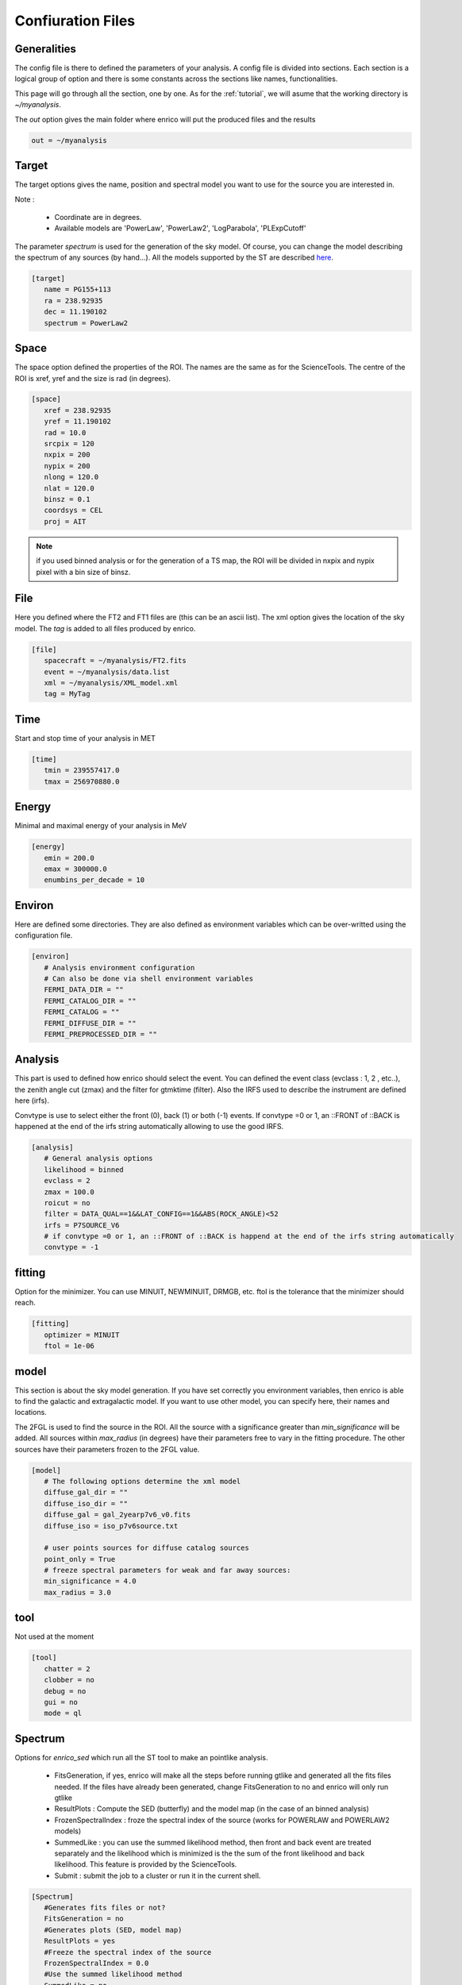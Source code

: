 .. _configfile:

Confiuration Files
==================


Generalities
------------

The config file is there to defined the parameters of your analysis. A config file is divided into sections. Each section is a logical group of option and there is some constants across the sections like names, functionalities.


This page will go through all the section, one by one. As for the :ref:`tutorial`, we will asume that the working directory is  `~/myanalysis`.

The `out` option gives the main folder where enrico will put the produced files and the results

.. code-block:: ini

   out = ~/myanalysis

Target
------

The target options gives the name, position and spectral model you want to use for the source you are interested in.

Note :

 * Coordinate are in degrees.
 * Available models are 'PowerLaw', 'PowerLaw2', 'LogParabola', 'PLExpCutoff'

The parameter `spectrum` is used for the generation of the sky model. Of course, you can change the model describing the spectrum of any sources (by hand...). All the models supported by the ST are described `here <http://fermi.gsfc.nasa.gov/ssc/data/analysis/documentation/Cicerone/Cicerone_Likelihood/Model_Selection.html>`_.

.. code-block:: ini

   [target]
      name = PG155+113
      ra = 238.92935
      dec = 11.190102
      spectrum = PowerLaw2

Space
-----

The space option defined the properties of the ROI. The names are the same as for the ScienceTools.
The centre of the ROI is xref, yref and the size is rad (in degrees).


.. code-block:: ini

   [space]
      xref = 238.92935
      yref = 11.190102
      rad = 10.0
      srcpix = 120
      nxpix = 200
      nypix = 200
      nlong = 120.0
      nlat = 120.0
      binsz = 0.1
      coordsys = CEL
      proj = AIT

.. note:: 
   if you used binned analysis or for the generation of a TS map, the ROI
   will be divided in nxpix and nypix pixel with a bin size of binsz.


File
----

Here you defined where the FT2 and FT1 files are (this can be an ascii list). The xml option gives the location of the sky model. The `tag` is added to all files produced by enrico.


.. code-block:: ini

   [file]
      spacecraft = ~/myanalysis/FT2.fits
      event = ~/myanalysis/data.list
      xml = ~/myanalysis/XML_model.xml
      tag = MyTag


Time
----

Start and stop time of your analysis in MET


.. code-block:: ini


   [time]
      tmin = 239557417.0
      tmax = 256970880.0


Energy
------

Minimal and maximal energy of your analysis in MeV


.. code-block:: ini

   [energy]
      emin = 200.0
      emax = 300000.0
      enumbins_per_decade = 10



Environ
-------

Here are defined some directories. They are also defined as environment variables which can be over-writted using the configuration file.

.. code-block:: ini

   [environ]
      # Analysis environment configuration
      # Can also be done via shell environment variables
      FERMI_DATA_DIR = ""
      FERMI_CATALOG_DIR = ""
      FERMI_CATALOG = ""
      FERMI_DIFFUSE_DIR = ""
      FERMI_PREPROCESSED_DIR = ""


Analysis
--------

This part is used to defined how enrico should select the event. You can defined the event class (evclass : 1, 2 , etc..), the zenith angle cut (zmax) and the filter for gtmktime (filter). Also the IRFS used to describe the instrument are defined here (irfs). 

Convtype is use to select either the front (0), back (1) or both (-1) events. If convtype =0 or 1, an ::FRONT of ::BACK is happened at the end of the irfs string automatically allowing to use the good IRFS.

.. code-block:: ini

   [analysis]
      # General analysis options
      likelihood = binned
      evclass = 2
      zmax = 100.0
      roicut = no
      filter = DATA_QUAL==1&&LAT_CONFIG==1&&ABS(ROCK_ANGLE)<52
      irfs = P7SOURCE_V6
      # if convtype =0 or 1, an ::FRONT of ::BACK is happend at the end of the irfs string automatically
      convtype = -1


fitting
-------

Option for the minimizer. You can use MINUIT, NEWMINUIT, DRMGB, etc. ftol is the tolerance that the minimizer should reach.

.. code-block:: ini

   [fitting]
      optimizer = MINUIT
      ftol = 1e-06


model
-----

This section is about the sky model generation. If you have set correctly you environment variables, then enrico is able to find the galactic and extragalactic model. If you want to use other model, you can specify here, their names and locations.

The 2FGL is used to find the source in the ROI. All the source with a significance greater than `min_significance` will be added. All sources within `max_radius` (in degrees) have their parameters free to vary in the fitting procedure. The other sources have their parameters frozen to the 2FGL value.

.. code-block:: ini

   [model]
      # The following options determine the xml model
      diffuse_gal_dir = ""
      diffuse_iso_dir = ""
      diffuse_gal = gal_2yearp7v6_v0.fits
      diffuse_iso = iso_p7v6source.txt
      
      # user points sources for diffuse catalog sources
      point_only = True
      # freeze spectral parameters for weak and far away sources:
      min_significance = 4.0
      max_radius = 3.0



tool
----

Not used at the moment

.. code-block:: ini

   [tool]
      chatter = 2
      clobber = no
      debug = no
      gui = no
      mode = ql


Spectrum
---------

Options for `enrico_sed` which run all the ST tool to make an pointlike analysis.

 * FitsGeneration, if yes, enrico will make all the steps before running gtlike and generated all the fits files needed. If the files have already been generated, change FitsGeneration to no and enrico will only run gtlike

 * ResultPlots : Compute the SED (butterfly) and the model map (in the case of an binned analysis)

 * FrozenSpectralIndex : froze the spectral index of the source (works for POWERLAW and POWERLAW2 models)

 * SummedLike : you can use the summed likelihood method, then front and back event are treated separately and the likelihood which is minimized is the the sum of the front likelihood and back likelihood. This feature is provided by the ScienceTools.

 * Submit : submit the job to a cluster or run it in the current shell.

.. code-block:: ini

   [Spectrum]
      #Generates fits files or not?
      FitsGeneration = no
      #Generates plots (SED, model map)
      ResultPlots = yes
      #Freeze the spectral index of the source
      FrozenSpectralIndex = 0.0
      #Use the summed likelihood method
      SummedLike = no
      #Submit the job to a cluster?
      Submit = yes


UpperLimit
----------

This section allows to set up the upper limit computation. During the
computation, the spectral index of the source (it is assumed that a POWERLAW or
POWERLAW2 model is used) is frozen to `SpectralIndex`. Two methods can be used,
Profile of Integral, see the Fermi web site for more informations.

An upper limit is computed if the TS is below TSlimit. This hold only for `enrico_sed`


.. code-block:: ini

   [UpperLimit]
      #Assumed Spectral index
      SpectralIndex = 1.5
      # UL method could be Profile or Integral (provided by the fermi collaboration)
      Method = Profile
      envelope = no
      #Compute an UL if the TS of the sources is <TSlimit
      TSlimit = 25.0


LightCurve
----------

Option for enrico_lc which run an entire analysis in time bins and produce all the fits files needed to use gtlike.

 * FitsGeneration, if yes, enrico will make all the steps before running gtlike and generated all the fits files needed. If the files have already been generated, change FitsGeneration to no and enrico will only run gtlike

 * NLCbin : number of time bins

 * MakeConfFile : enrico_lc will produce config file readable by enrico for each time bin. You can ask the tool to not do so, if you want to use/modify the config files.

 * Submit : submit the job to a cluster or run it in the current shell.

 * TSLightCurve : an upper limit is computed is the TS in a time bin is below this value.

 * DiagnosticPlots : ask enrico_plot_lc to generate diagnostic plot (TS vs time, Npred vs flux ...)

.. code-block:: ini

   [LightCurve]
      #Generates fits files or not?
      FitsGeneration = yes
      #Number of points for the LC
      NLCbin = 20
      MakeConfFile = no
      #Submit the job to a cluster?
      Submit = yes
      #Compute an UL if the TS of the sources is <TSLightCurve
      TSLightCurve = 9.0
      #Generates control plots
      DiagnosticPlots = yes

Ebin
-----

 * FitsGeneration, if yes, enrico will make all the steps before running gtlike and generated all the fits files needed. If the files have already been generated, change FitsGeneration to no and enrico will only run gtlike

 * NumEnergyBins :  number of bins in energy

 * TSEnergyBins : an upper limit is computed is the TS in an energy bin is below this value.

 * Submit : submit the job to a cluster or run it in the current shell.

.. code-block:: ini

   [Ebin]
      #Generates fits files or not?
      FitsGeneration = yes
      NumEnergyBins = 7
      #Compute an UL if the TS of the sources is <TSEnergyBins
      TSEnergyBins = 9
      #Submit the job to a cluster?
      Submit = yes

Option for enrico_tsmap

TSMap
--------

This section is used to configured `enrico_tsmap` and `enrico_plot_tsmap` 

 * Re-Fit : use rerun gtlike in order to have the best fit parameters in your model.

 * npix : number of pixels of you map. Remember that the TS map grid is based on the other maps (like count map) produced before and centred to the coordinates xref,yref.

 * RemoveTarget : remove your source of interest form the map by freezing its parameters.

 * Submit : submit the job to a cluster or run it in the current shell.

In order to speed up the process, parallel computation can be used. Either each pixel can be a job by itself (option [TSMap]/method = pixel) or a job can regroup an entire row of pixel (option [TSMap]/method = row)

.. code-block:: ini

   [TSMap]
      #Re-fit before computing the TS map
      Re-Fit = no
      #Numbers of pixel in x and y
      npix = 10
      #Remove or not the target from the model
      RemoveTarget = yes
      #Submit the job to a cluster?
      Submit = yes
      #Generate the TS map pixel by pixel or by grouping the pixels by row.
      #(reduce the numbers of jobs but each job are longer)
      method = row
